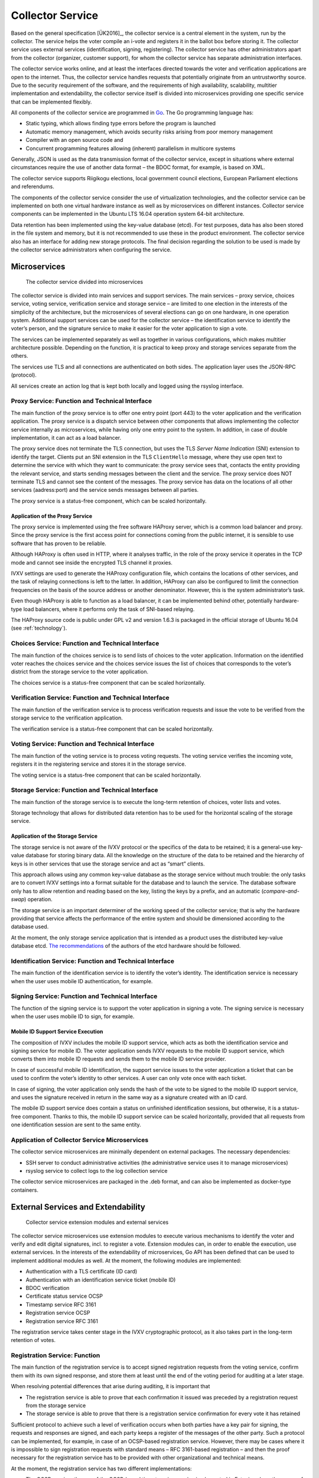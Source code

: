 ..  IVXV arhitecture

Collector Service
==================

Based on the general specification [ÜK2016]_, the collector service is a
central element in the system, run by the collector. The service helps the voter
compile an i-vote and registers it in the ballot box before storing it. The
collector service uses external services (identification, signing, registering).
The collector service has other administrators apart from the collector
(organizer, customer support), for whom the collector service has separate
administration interfaces.

The collector service works online, and at least the interfaces directed towards
the voter and verification applications are open to the internet. Thus, the
collector service handles requests that potentially originate from an
untrustworthy source. Due to the security requirement of the software, and the
requirements of high availability, scalability, multitier implementation and
extendability, the collector service itself is divided into microservices
providing one specific service that can be implemented flexibly.

All components of the collector service are programmed in `Go
<https://golang.org>`_. The Go programming language has:

- Static typing, which allows finding type errors before the program is launched
- Automatic memory management, which avoids security risks arising from poor
  memory management
- Compiler with an open source code and
- Concurrent programming features allowing (inherent) parallelism in multicore
  systems

Generally, JSON is used as the data transmission format of the collector
service, except in situations where external circumstances require the use of
another data format – the BDOC format, for example, is based on XML.

The collector service supports Riigikogu elections, local government council
elections, European Parliament elections and referendums.

The components of the collector service consider the use of virtualization
technologies, and the collector service can be implemented on both one virtual
hardware instance as well as by microservices on different instances.  Collector
service components can be implemented in the Ubuntu LTS 16.04 operation system
64-bit architecture.

Data retention has been implemented using the key-value database (etcd). For
test purposes, data has also been stored in the file system and memory, but it
is not recommended to use these in the product environment. The collector
service also has an interface for adding new storage protocols. The final
decision regarding the solution to be used is made by the collector service
administrators when configuring the service.

Microservices
-------------

.. figure:: model/collector_microservices.png

   The collector service divided into microservices

The collector service is divided into main services and support services. The
main services – proxy service, choices service, voting service, verification
service and storage service – are limited to one election in the interests of
the simplicity of the architecture, but the microservices of several elections
can go on one hardware, in one operation system. Additional support services can
be used for the collector service – the identification service to identify the
voter’s person, and the signature service to make it easier for the voter
application to sign a vote.

The services can be implemented separately as well as together in various
configurations, which makes multitier architecture possible. Depending on the
function, it is practical to keep proxy and storage services separate from the
others.

The services use TLS and all connections are authenticated on both sides. The
application layer uses the JSON-RPC (protocol).

All services create an action log that is kept both locally and logged using the
rsyslog interface.

Proxy Service: Function and Technical Interface
````````````````````````````````````````````````

The main function of the proxy service is to offer one entry point (port 443) to
the voter application and the verification application. The proxy service is a
dispatch service between other components that allows implementing the collector
service internally as microservices, while having only one entry point to the
system.  In addition, in case of double implementation, it can act as a load
balancer.

The proxy service does not terminate the TLS connection, but uses the TLS
*Server Name Indication* (SNI) extension to identify the target. Clients put an
SNI extension in the TLS ``ClientHello`` message, where they use open text to
determine the service with which they want to communicate: the proxy service
sees that, contacts the entity providing the relevant service, and starts
sending messages between the client and the service.  The proxy service does NOT
terminate TLS and cannot see the content of the messages.  The proxy service has
data on the locations of all other services (aadress:port) and the service sends
messages between all parties.

The proxy service is a status-free component, which can be scaled horizontally.

Application of the Proxy Service
''''''''''''''''''''''''''''''''
The proxy service is implemented using the free software HAProxy server, which
is a common load balancer and proxy. Since the proxy service is the first access
point for connections coming from the public internet, it is sensible to use
software that has proven to be reliable.

Although HAProxy is often used in HTTP, where it analyses traffic, in the role
of the proxy service it operates in the TCP mode and cannot see inside the
encrypted TLS channel it proxies.

IVXV settings are used to generate the HAProxy configuration file, which
contains the locations of other services, and the task of relaying connections
is left to the latter. In addition, HAProxy can also be configured to limit the
connection frequencies on the basis of the source address or another
denominator.  However, this is the system administrator’s task.

Even though HAProxy is able to function as a load balancer, it can be
implemented behind other, potentially hardware-type load balancers, where it
performs only the task of SNI-based relaying.

The HAProxy source code is public under GPL v2 and version 1.6.3 is packaged in
the official storage of Ubuntu 16.04 (see :ref:`technology`).


Choices Service: Function and Technical Interface
``````````````````````````````````````````````````
The main function of the choices service is to send lists of choices to the
voter application. Information on the identified voter reaches the choices
service and the choices service issues the list of choices that corresponds to
the voter’s district from the storage service to the voter application.

The choices service is a status-free component that can be scaled horizontally.

Verification Service: Function and Technical Interface
```````````````````````````````````````````````````````
The main function of the verification service is to process verification
requests and issue the vote to be verified from the storage service to the
verification application.

The verification service is a status-free component that can be scaled
horizontally.

Voting Service: Function and Technical Interface
````````````````````````````````````````````````
The main function of the voting service is to process voting requests. The
voting service verifies the incoming vote, registers it in the registering
service and stores it in the storage service.

The voting service is a status-free component that can be scaled horizontally.

Storage Service: Function and Technical Interface
`````````````````````````````````````````````````
The main function of the storage service is to execute the long-term retention
of choices, voter lists and votes.

Storage technology that allows for distributed data retention has to be used for
the horizontal scaling of the storage service.

Application of the Storage Service
''''''''''''''''''''''''''''''''''

The storage service is not aware of the IVXV protocol or the specifics of the
data to be retained; it is a general-use key-value database for storing binary
data. All the knowledge on the structure of the data to be retained and the
hierarchy of keys is in other services that use the storage service and act as
“smart” clients.

This approach allows using any common key-value database as the storage service
without much trouble: the only tasks are to convert IVXV settings into a format
suitable for the database and to launch the service. The database software only
has to allow retention and reading based on the key, listing the keys by a
prefix, and an automatic (*compare-and-swap*) operation.

The storage service is an important determiner of the working speed of the
collector service; that is why the hardware providing that service affects the
performance of the entire system and should be dimensioned according to the
database used.

At the moment, the only storage service application that is intended as a
product uses the distributed key-value database etcd. `The recommendations <https://coreos.com/etcd/docs/latest/op-guide/hardware.html>`_ of the
authors of the etcd hardware should be followed.

Identification Service: Function and Technical Interface
````````````````````````````````````````````````````````
The main function of the identification service is to identify the voter’s
identity.  The identification service is necessary when the user uses mobile ID
authentication, for example.

Signing Service: Function and Technical Interface
`````````````````````````````````````````````````
The function of the signing service is to support the voter application in
signing a vote.  The signing service is necessary when the user uses mobile ID
to sign, for example.

Mobile ID Support Service Execution
''''''''''''''''''''''''''''''''''''

The composition of IVXV includes the mobile ID support service, which acts as
both the identification service and signing service for mobile ID. The voter
application sends IVXV requests to the mobile ID support service, which converts
them into mobile ID requests and sends them to the mobile ID service provider.

In case of successful mobile ID identification, the support service issues to
the voter application a ticket that can be used to confirm the voter’s identity
to other services.  A user can only vote once with each ticket.

In case of signing, the voter application only sends the hash of the vote to be
signed to the mobile ID support service, and uses the signature received in
return in the same way as a signature created with an ID card.

The mobile ID support service does contain a status on unfinished identification
sessions, but otherwise, it is a status-free component. Thanks to this, the
mobile ID support service can be scaled horizontally, provided that all requests
from one identification session are sent to the same entity.

Application of Collector Service Microservices
``````````````````````````````````````````````
The collector service microservices are minimally dependent on external
packages. The necessary dependencies:

- SSH server to conduct administrative activities (the administrative service uses it to manage microservices)
- rsyslog service to collect logs to the log collection service

The collector service microservices are packaged in the .deb format, and can
also be implemented as docker-type containers.

External Services and Extendability
------------------------------------

.. figure:: model/collector_extension.png

   Collector service extension modules and external services

The collector service microservices use extension modules to execute various
mechanisms to identify the voter and verify and edit digital signatures, incl.
to register a vote. Extension modules can, in order to enable the execution, use
external services.  In the interests of the extendability of microservices, Go
API has been defined that can be used to implement additional modules as well.
At the moment, the following modules are implemented:

- Authentication with a TLS certificate (ID card)
- Authentication with an identification service ticket (mobile ID)
- BDOC verification
- Certificate status service OCSP
- Timestamp service RFC 3161
- Registration service OCSP
- Registration service RFC 3161

The registration service takes center stage in the IVXV cryptographic protocol,
as it also takes part in the long-term retention of votes.

Registration Service: Function
``````````````````````````````````````````````

The main function of the registration service is to accept signed registration
requests from the voting service, confirm them with its own signed response, and
store them at least until the end of the voting period for auditing at a later
stage.

When resolving potential differences that arise during auditing, it is important
that

- The registration service is able to prove that each confirmation it issued was
  preceded by a registration request from the storage service
- The storage service is able to prove that there is a registration service
  confirmation for every vote it has retained

Sufficient protocol to achieve such a level of verification occurs when both
parties have a key pair for signing, the requests and responses are signed, and
each party keeps a register of the messages of the other party. Such a protocol
can be implemented, for example, in case of an OCSP-based registration service.
However, there may be cases where it is impossible to sign registration requests
with standard means – RFC 3161-based registration – and then the proof necessary
for the registration service has to be provided with other organizational and
technical means.

At the moment, the registration service has two different implementations:

- The OCSP requires the use of the OCSP-based timestamping service implemented
  in Estonia, where the nonce of the signed OCSP request is the hash of the vote
  issued by the voting service. The request is signed using standard OCSP means
- The RFC 3161 component, in case of which, as a non-standard solution, the
  nonce of the timestamp request is the hash of the vote signed by the voting
  service


Adding Collector Service Extension Modules
``````````````````````````````````````````````

The API of the collector service defines six types of extension modules:

- Personal identification (Go package ``ivxv.ee/auth``, e.g. ``tls``),
- Deriving the voter identifier from the identified person certificate (Go
  package ``ivxv.ee/identity``, e.g. ``serialnumber``),
- Deriving the voter’s age from the identifier  (Go package ``ivxv.ee/age``,
  e.g. ``estpic``),
- Signed container verification  (Go package ``ivxv.ee/container``, e.g.
  ``bdoc``),
- Signature verification  (Go package ``ivxv.ee/q11n``, e.g. ``tspreg``) and
- Data retention protocol  (Go package ``ivxv.ee/storage``, e.g. ``etcd``).

To add a new module, a new module identifier has to be added to the module
package, as well as a module execution sub-package. At the initial loading of
the sub-package, the ``Register`` function of the module package has to be
invoked to register the module.

To use a new module, its identifier has to be added to the settings under the
relevant module type with the sub-module setting. The extension module is given
a configuration block referred to by its identifier, and the block will be
processed further within the module.

The module packages and the interfaces required from their modules are specified
in more detail in the document ``IVXV API``. In addition, there is at least one
application per module that can be used as an example.


Monitoring
-----------

.. figure:: model/monitoring.png

   Monitoring solution

Logging
````````

The log generated by each microservice is defined systematically based on the
protocol specification and the status diagram of service provision.
At a minimum, the following is logged:

* The fact of receiving each request and the start of processing

* Giving processing over to an external component

* The return of processing to the components

* End of processing the request and the result

* Going through additional important stages in the process status model

The following principles are adhered to when logging:

* The rsyslog service is used for logging; it only takes a millisecond to
  register the moment when a log message is written

* Once a session begins, the system generates a unique identifier that the
  client application uses for its requests when addressing the central system

* All log entries under one session contain the same session identifier

* The log entry can be uniquely identified

* For each logged message, the unique identifier allows identifying the location
  where the message was created in the monitored system

* The log entry is in the JSON schema format; for automatic monitoring,
  machine-readability is primary and human-readability secondary

* The information to be logged is sanitized (urlencode), and given a length
  limit (total length and by parameters)

* Information coming from outside the system perimeter is only logged in a sanitized
  form, only in the prescribed length

Since logging is done via rsyslog, it is possible to use the Guardtime module to
ensure the integrity of logs.


General Statistics
``````````````````

The statistics web interface is used to monitor the following statistics:

* The number of successfully collected votes / number of voters

* Voters by gender, age group, operation system and means of authentication

* Number of successfully verified votes/voters

* Repeat votes

* Voters by country based on their IP addresses


Detailed Statistics
```````````````````

Detailed statistics are aggregated based on logs using the SCCEIV log analyzer,
which analyses the action log of applications in relation to the predefined
profile, and allows performing session/error code-based analysis.

Detailed statistics are available using the HTTPS interface.


.. _kogumisteenuse-haldus:

Administration
--------------

The collector service administration is done using digitally signed
configuration packages.

The collector service provides two interfaces for loading configuration packages:

* Command line interface – the application verifies the signature, validates
  that the commands are in line with and match the collector service status. The
  command is implemented using a separate utility

* Web interface – sends the configuration package to the command line interface
  and returns to the user information on the result of the loading process. If the loading was
  successful, the configuration package is implemented automatically and is based
  on the same principles

The functions of the web interface are:

* Monitoring the status of the collector service microservices

* Managing election lists

* Displaying statistics on the progression of e-voting

* Managing the users of the administration service

* Displaying the collector service administration log

All commands sent to the application are kept – even the ones that were not
implemented. Faulty commands (those that cannot be validated) are not kept.

The collector service may perform the following actions automatically:

* Preparing stored votes, logs and settings for backup and archiving them in the backup service


Administration Service Components
`````````````````````````````````

.. figure:: model/management-service/management-service-components.png

   Collector service administration service components

#. **The administration web server** is an Apache server operating in the
   ``www-data`` rights of a system user, and its tasks are:

   #. Initial servicing of HTTPS requests from users:

      #. Proving the reliability of the administration service (TLS certificate)

      #. User authentication

   #. Serving generated webpages and data files from a data repository

   #. Filling a general background data request response with the data of the
      logged-in user (WSGI)

   #. Initial validation of uploaded commands and sending them to the
      administration daemon, and sending the administration daemon’s relevant
      responses to the client (WSGI)

#. **The administration daemon** is a web server operating in the ``ivxv-admin``
   admin rights of a user account and listening on the local (``localhost``)
   interface, and its tasks are:

   #. Validating the commands that are uploaded

   #. Directly applying the uploaded commands (user administration)

   #. Storing uploaded commands for later application (to apply settings and
      voting lists to the service)

   #. Proxy the downloading of the ballot box

#. **The agent daemon** is a web server operating in the ``ivxv-admin`` rights
   of a user account and its tasks are:

   #. Data collection and registration:

      #. The status of known microservices

      #. Downloading activity monitoring statistics

#. **The data repository** is a catalogue on the file system, where the
   administration service components keep the collected and generated data (for
   a more detailed specification, see the annexes to the ``IVXV collector
   service administration guide``)

External components with which the administration service comes into contact:

#. **Collector service subservices** - installation, configuration and status
   data collection is done via the agent daemon (SSH connection into the service
   machine)

#. **Monitoring server** - downloading general statistics data
   to display it in the administration service

.. figure:: model/management-service/upload-command.png

   Loading commands into the administration service


Collector Service Statuses
-----------------------------

The status of the collector service reflects the status of all the subservices
of the service, the status of the external services used, and the overall status
derived from the above. The administration service is responsible for
identifying the status of the collector service.

The overall situation statuses are:

#. **Not installed** - the status after the installation of the administration
   service until the installation of all subservices

#. **Installed** - all subservices are installed, technical settings have been
   applied, as well as the cryptokeys required for the operation of the service.
   Election settings have not been applied (but can be loaded into the
   administration service)

#. **Configured** - the collector service has been configured and is operational,
   it can be used to conduct voting and issue the ballot box

#. **Partial failure** - the collector service has been configured and is
   partially operational, some subservices are not operational, but it does not
   hinder the operation of the collector service

#. **Failure** - an important node of the collector service is not operational,
   it is impossible to provide the service as required

.. figure:: model/management-service/collector-status.png
   :scale: 50%

   Status diagram of the collector service. Statuses according to color: yellow
   – being configured, red – failure, green – operational


Statuses of the Subservices of the Collector Service
````````````````````````````````````````````````````

.. figure:: model/management-service/service-status.png
   :scale: 50%

   Status diagram of a subservice registered by the administration service.
   Statuses according to color: yellow – being configured, red – failure, green
   – operational


Changes in the Collector Service Status
```````````````````````````````````````

The status of the collector service can be monitored as of the successful
installation of the administration service, the original status is  **Not
installed**.


Not installed
'''''''''''''

The trust root and the technical configuration are applied to the collector
service:

#. The settings are loaded into the collector service

#. The subservices specified in the technical configuration are installed

#. The trust root and the technical configuration are applied to the subservices

If the configuration is applied successfully, the new status of the system is
**installed**.


Installed
'''''''''''

The collector service settings are applied to all subservices, but the election
settings are not applied.  Election settings are loaded into the administration
service and applied to the subservices.

If the election settings are applied successfully, the new system status is
**configured**.


Configured
'''''''''''

All subservices of the collector service are configured and operational.  The
administration service has fresh status reports from all subservices.  The
system can be used to conduct the voting and issue the ballot box.

If a failure is found in the system, the new status of the system is  **partial
failure**.

The system can never go from the status **configured** back to the statuses
**not installed** või **installed**, although if new subservices are added
(until they are **not installed/installed**), the relevant criteria would be
met.


Partial Failure
'''''''''''''''

The system is configured and partially operational, some doubled parts of the
system are not operational, but this does not keep the system from functioning.

If the failure worsens to the limit where the system is no longer able to
provide the service, the new status of the system will be **failure**. Once all
failures are eliminated, the new status of the system will be **configured**.


Failure
''''''''

A failure is identified in the configured system that prevents service provision.

Once the failures are eliminated to the point where the system can be used to
provide the service, the new status of the system will be **partial failure**.


Removed
''''''''

The service has been removed from the configuration.
